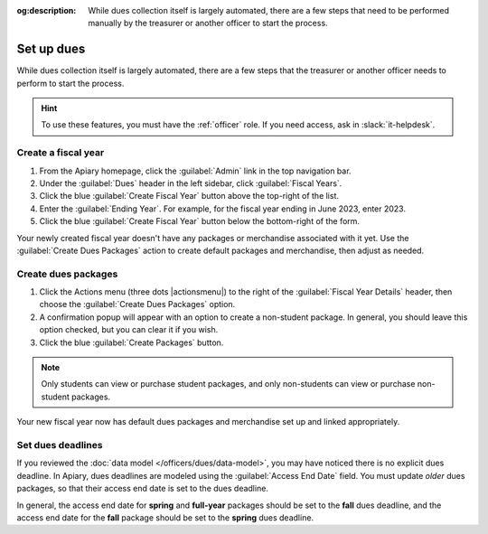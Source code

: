 :og:description: While dues collection itself is largely automated, there are a few steps that need to be performed manually by the treasurer or another officer to start the process.

Set up dues
===========

.. vale write-good.E-Prime = NO
.. vale write-good.Weasel = NO

While dues collection itself is largely automated, there are a few steps that the treasurer or another officer needs to perform to start the process.

.. vale Google.Passive = NO
.. vale write-good.Passive = NO

.. hint::
   To use these features, you must have the :ref:`officer` role.
   If you need access, ask in :slack:`it-helpdesk`.

Create a fiscal year
--------------------

.. vale Google.WordList = NO

#. From the Apiary homepage, click the :guilabel:`Admin` link in the top navigation bar.
#. Under the :guilabel:`Dues` header in the left sidebar, click :guilabel:`Fiscal Years`.
#. Click the blue :guilabel:`Create Fiscal Year` button above the top-right of the list.
#. Enter the :guilabel:`Ending Year`. For example, for the fiscal year ending in June 2023, enter 2023.
#. Click the blue :guilabel:`Create Fiscal Year` button below the bottom-right of the form.

Your newly created fiscal year doesn't have any packages or merchandise associated with it yet.
Use the :guilabel:`Create Dues Packages` action to create default packages and merchandise, then adjust as needed.

Create dues packages
--------------------

.. vale Google.Will = NO

#. Click the Actions menu (three dots |actionsmenu|) to the right of the :guilabel:`Fiscal Year Details` header, then choose the :guilabel:`Create Dues Packages` option.
#. A confirmation popup will appear with an option to create a non-student package.
   In general, you should leave this option checked, but you can clear it if you wish.
#. Click the blue :guilabel:`Create Packages` button.

.. note::
   Only students can view or purchase student packages, and only non-students can view or purchase non-student packages.

Your new fiscal year now has default dues packages and merchandise set up and linked appropriately.

Set dues deadlines
------------------

If you reviewed the :doc:`data model </officers/dues/data-model>`, you may have noticed there is no explicit dues deadline.
In Apiary, dues deadlines are modeled using the :guilabel:`Access End Date` field.
You must update *older* dues packages, so that their access end date is set to the dues deadline.

In general, the access end date for **spring** and **full-year** packages should be set to the **fall** dues deadline, and the access end date for the **fall** package should be set to the **spring** dues deadline.
